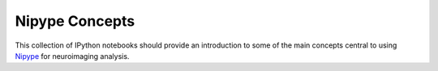 Nipype Concepts
===============

This collection of IPython notebooks should provide an introduction to some of the main
concepts central to using `Nipype <http://nipy.sourceforge.net/nipype/>`_ for neuroimaging
analysis.
